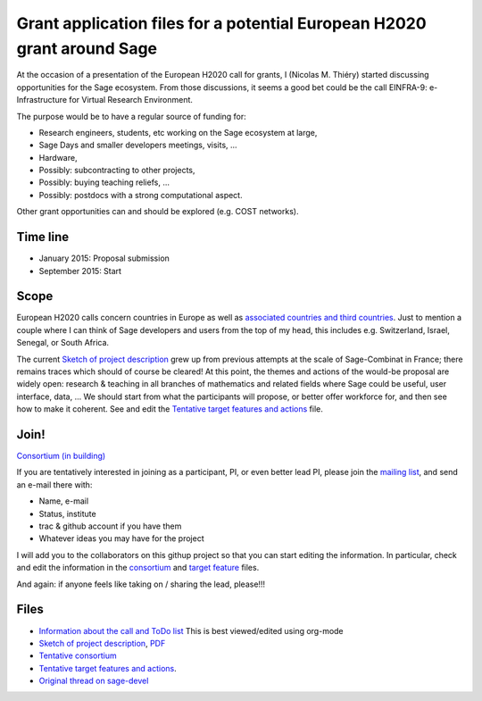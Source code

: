 Grant application files for a potential European H2020 grant around Sage
========================================================================

At the occasion of a presentation of the European H2020 call for
grants, I (Nicolas M. Thiéry) started discussing opportunities for the
Sage ecosystem. From those discussions, it seems a good bet could be
the call EINFRA-9: e-Infrastructure for Virtual Research Environment.

The purpose would be to have a regular source of funding for:

- Research engineers, students, etc working on the Sage ecosystem at large,

- Sage Days and smaller developers meetings, visits, ...

- Hardware,

- Possibly: subcontracting to other projects,

- Possibly: buying teaching reliefs, ...

- Possibly: postdocs with a strong computational aspect.

Other grant opportunities can and should be explored (e.g. COST
networks).

Time line
---------

- January 2015: Proposal submission
- September 2015: Start

Scope
-----

European H2020 calls concern countries in Europe as well as
`associated countries and third countries <http://ec.europa.eu/research/participants/docs/h2020-funding-guide/cross-cutting-issues/international-cooperation_en.htm>`_.
Just to mention a couple where I can think of Sage developers and
users from the top of my head, this includes e.g. Switzerland, Israel,
Senegal, or South Africa.

The current `Sketch of project description <project-description.tex>`_
grew up from previous attempts at the scale of Sage-Combinat in
France; there remains traces which should of course be cleared! At
this point, the themes and actions of the would-be proposal are widely
open: research & teaching in all branches of mathematics and related
fields where Sage could be useful, user interface, data, ... We should
start from what the participants will propose, or better offer
workforce for, and then see how to make it coherent. See and edit the
`Tentative target features and actions <actions.tex>`_ file.


Join!
-----

`Consortium (in building) <consortium.tex>`_

If you are tentatively interested in joining as a participant, PI, or
even better lead PI, please join the `mailing list
<https://listes.services.cnrs.fr/wws/info/sagemath-grant-europe>`_,
and send an e-mail there with:

- Name, e-mail
- Status, institute
- trac & github account if you have them
- Whatever ideas you may have for the project

I will add you to the collaborators on this githup project so that you
can start editing the information. In particular, check and edit the
information in the `consortium <consortium.tex>`_ and `target feature
<actions.tex>`_ files.

And again: if anyone feels like taking on / sharing the lead,
please!!!

Files
-----

- `Information about the call and ToDo list <TODO.org>`_
  This is best viewed/edited using org-mode

- `Sketch of project description <project-description.tex>`_,
  `PDF <project-description.pdf>`_

- `Tentative consortium <consortium.tex>`_

- `Tentative target features and actions <actions.tex>`_.

- `Original thread on sage-devel <https://groups.google.com/d/msg/sage-devel/zW8vHUI1PEw/SOl3lQrS08YJ>`_
